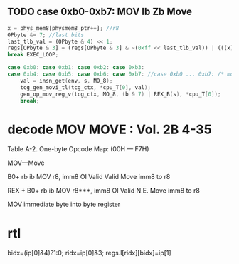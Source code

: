 
** TODO case 0xb0-0xb7: MOV Ib Zb Move

#+BEGIN_SRC javascript
     x = phys_mem8[physmem8_ptr++]; //r8
     OPbyte &= 7; //last bits
     last_tlb_val = (OPbyte & 4) << 1;
     regs[OPbyte & 3] = (regs[OPbyte & 3] & ~(0xff << last_tlb_val)) | (((x) & 0xff) << last_tlb_val);
     break EXEC_LOOP;
#+END_SRC

#+BEGIN_SRC c
    case 0xb0: case 0xb1: case 0xb2: case 0xb3:
    case 0xb4: case 0xb5: case 0xb6: case 0xb7: //case 0xb0 ... 0xb7: /* mov R, Ib */
        val = insn_get(env, s, MO_8);
        tcg_gen_movi_tl(tcg_ctx, *cpu_T[0], val);
        gen_op_mov_reg_v(tcg_ctx, MO_8, (b & 7) | REX_B(s), *cpu_T[0]);
        break;
#+END_SRC

                
* decode MOV MOVE : Vol. 2B 4-35

Table A-2. One-byte Opcode Map: (00H — F7H)  

MOV—Move

B0+ rb ib MOV r8, imm8 OI Valid Valid Move imm8 to r8

REX + B0+ rb ib MOV r8***, imm8 OI Valid N.E. Move imm8 to r8

MOV immediate byte into byte register

* rtl
 
bidx=(ip[0]&4)?1:0;
ridx=ip[0]&3;
regs.l[ridx][bidx]=ip[1]




